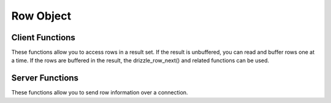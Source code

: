 
.. highlightlang:: c

Row Object
----------

.. index:: object: drizzle_row_st

Client Functions
^^^^^^^^^^^^^^^^

These functions allow you to access rows in a result set. If the result is
unbuffered, you can read and buffer rows one at a time. If the rows are
buffered in the result, the drizzle_row_next() and related functions can be
used.


.. c:function:: uint64_t  drizzle_row_read (drizzle_result_st *result, drizzle_return_t *ret_ptr)

.. c:function:: drizzle_row_t   drizzle_row_buffer (drizzle_result_st *result, drizzle_return_t *ret_ptr)

.. c:function:: void  drizzle_row_free (drizzle_result_st *result, drizzle_row_t row)

.. c:function:: size_t *  drizzle_row_field_sizes (drizzle_result_st *result)

.. c:function:: drizzle_row_t   drizzle_row_next (drizzle_result_st *result)

.. c:function:: drizzle_row_t   drizzle_row_prev (drizzle_result_st *result)

.. c:function:: void  drizzle_row_seek (drizzle_result_st *result, uint64_t row)

.. c:function:: drizzle_row_t   drizzle_row_index (drizzle_result_st *result, uint64_t row)

.. c:function:: uint64_t  drizzle_row_current (drizzle_result_st *result)

Server Functions
^^^^^^^^^^^^^^^^

These functions allow you to send row information over a connection.

.. c:function:: drizzle_return_t  drizzle_row_write (drizzle_result_st *result)
